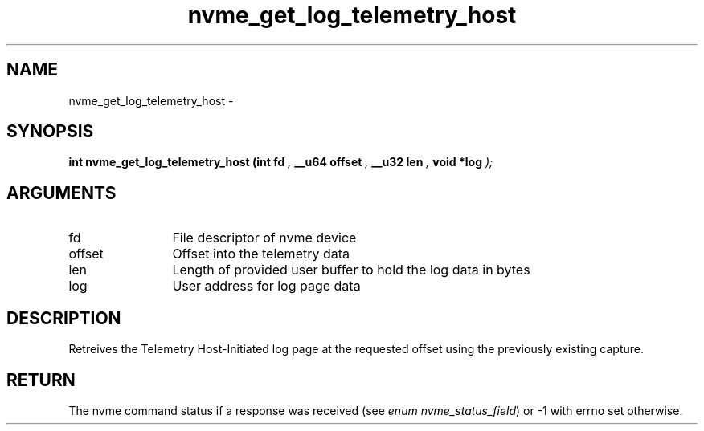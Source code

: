 .TH "nvme_get_log_telemetry_host" 9 "nvme_get_log_telemetry_host" "February 2022" "libnvme API manual" LINUX
.SH NAME
nvme_get_log_telemetry_host \- 
.SH SYNOPSIS
.B "int" nvme_get_log_telemetry_host
.BI "(int fd "  ","
.BI "__u64 offset "  ","
.BI "__u32 len "  ","
.BI "void *log "  ");"
.SH ARGUMENTS
.IP "fd" 12
File descriptor of nvme device
.IP "offset" 12
Offset into the telemetry data
.IP "len" 12
Length of provided user buffer to hold the log data in bytes
.IP "log" 12
User address for log page data
.SH "DESCRIPTION"
Retreives the Telemetry Host-Initiated log page at the requested offset
using the previously existing capture.
.SH "RETURN"
The nvme command status if a response was received (see
\fIenum nvme_status_field\fP) or -1 with errno set otherwise.
